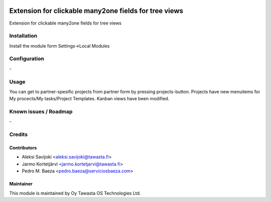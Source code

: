 .. image:: https://img.shields.io/badge/licence-AGPL--3-blue.svg
   :target: http://www.gnu.org/licenses/agpl-3.0-standalone.html
   :alt: License: AGPL-3

======================================================
Extension for clickable many2one fields for tree views
======================================================

Extension for clickable many2one fields for tree views

Installation
============

Install the module form Settings->Local Modules

Configuration
=============
\-

Usage
=====
You can get to partner-spesific projects from partner form by pressing projects-button.
Projects have new menuitems for My procects/My tasks/Project Templates.
Kanban views have been modified.

Known issues / Roadmap
======================
\-

Credits
=======

Contributors
------------

* Aleksi Savijoki <aleksi.savijoki@tawasta.fi>
* Jarmo Kortetjärvi <jarmo.kortetjarvi@tawasta.fi>
* Pedro M. Baeza <pedro.baeza@serviciosbaeza.com>


Maintainer
----------

.. image:: http://tawasta.fi/templates/tawastrap/images/logo.png
   :alt: Oy Tawasta OS Technologies Ltd.
   :target: http://tawasta.fi/

This module is maintained by Oy Tawasta OS Technologies Ltd.
